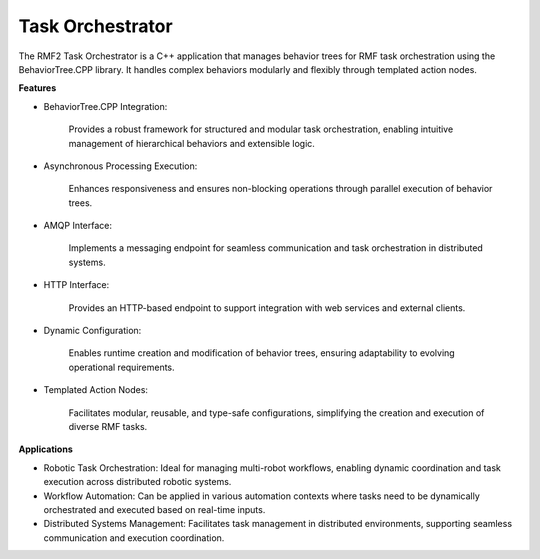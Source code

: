 
Task Orchestrator
=======================
The RMF2 Task Orchestrator is a C++ application that manages behavior trees for RMF task orchestration using 
the BehaviorTree.CPP library. It handles complex behaviors modularly and flexibly through templated action nodes.

**Features**

- BehaviorTree.CPP Integration:

    Provides a robust framework for structured and modular task orchestration, enabling intuitive management of hierarchical behaviors and extensible logic.

- Asynchronous Processing Execution:

    Enhances responsiveness and ensures non-blocking operations through parallel execution of behavior trees.

- AMQP Interface:
    
    Implements a messaging endpoint for seamless communication and task orchestration in distributed systems.

- HTTP Interface:
    
    Provides an HTTP-based endpoint to support integration with web services and external clients.

- Dynamic Configuration:
    
    Enables runtime creation and modification of behavior trees, ensuring adaptability to evolving operational requirements.

- Templated Action Nodes:
    
    Facilitates modular, reusable, and type-safe configurations, simplifying the creation and execution of diverse RMF tasks.

**Applications**

- Robotic Task Orchestration: Ideal for managing multi-robot workflows, enabling dynamic coordination and task execution across distributed robotic systems.
- Workflow Automation: Can be applied in various automation contexts where tasks need to be dynamically orchestrated and executed based on real-time inputs.
- Distributed Systems Management: Facilitates task management in distributed environments, supporting seamless communication and execution coordination.